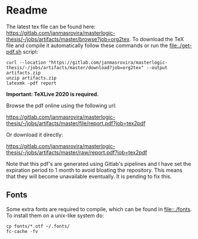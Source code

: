 * Readme
  # You can find the latest build here: [[https://gitlab.com/janmasrovira/masterlogic-thesis/-/jobs/artifacts/master/file/report.pdf?job=tex2pdf]].

  The latest tex file can be found here:
  [[https://gitlab.com/janmasrovira/masterlogic-thesis/-/jobs/artifacts/master/browse?job=org2tex]].
  To download the TeX file and compile it automatically follow these commands or
  run the [[file:./get-pdf.sh]] script:

  #+begin_example
  curl --location "https://gitlab.com/janmasrovira/masterlogic-thesis/-/jobs/artifacts/master/download?job=org2tex" --output artifacts.zip
  unzip artifacts.zip
  latexmk -pdf report
  #+end_example
  *Important: TeXLive 2020 is required.*

  Browse the pdf online using the following url:
#+begin_center
  [[https://gitlab.com/janmasrovira/masterlogic-thesis/-/jobs/artifacts/master/file/report.pdf?job=tex2pdf]]
#+end_center
  Or download it directly:
#+begin_center
  [[https://gitlab.com/janmasrovira/masterlogic-thesis/-/jobs/artifacts/master/raw/report.pdf?job=tex2pdf]]
#+end_center


  Note that this pdf's are generated using Gitlab's pipelines and I have set the
  expiration period to 1 month to avoid bloating the repository. This means that
  they will become unavailable eventually. It is pending to fix this.

** Fonts
   Some extra fonts are required to compile, which can be found in
   [[file::./fonts]]. To install them on a unix-like system do:
   #+begin_example
   cp fonts/*.otf ~/.fonts/
   fc-cache -fv
   #+end_example

